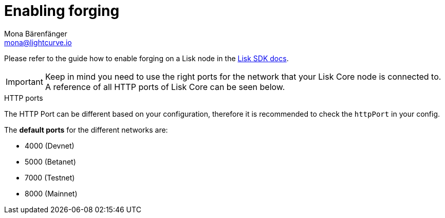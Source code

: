 = Enabling forging
Mona Bärenfänger <mona@lightcurve.io>
:description: How to check, enable and disable forging on a Lisk node.
:sectnums:
:v_sdk: master

:url_sdk_guides_forging: {v_sdk}@lisk-sdk::guides/node-management/forging.adoc

Please refer to the guide how to enable forging on a Lisk node in the xref:{url_sdk_guides_forging}[Lisk SDK docs].

[IMPORTANT]
====
Keep in mind you need to use the right ports for the network that your Lisk Core node is connected to.
A reference of all HTTP ports of Lisk Core can be seen below.
====

.HTTP ports
****
The HTTP Port can be different based on your configuration, therefore it is recommended to check the `httpPort` in your config.

The *default ports* for the different networks are:

* 4000 (Devnet)
* 5000 (Betanet)
* 7000 (Testnet)
* 8000 (Mainnet)
****
